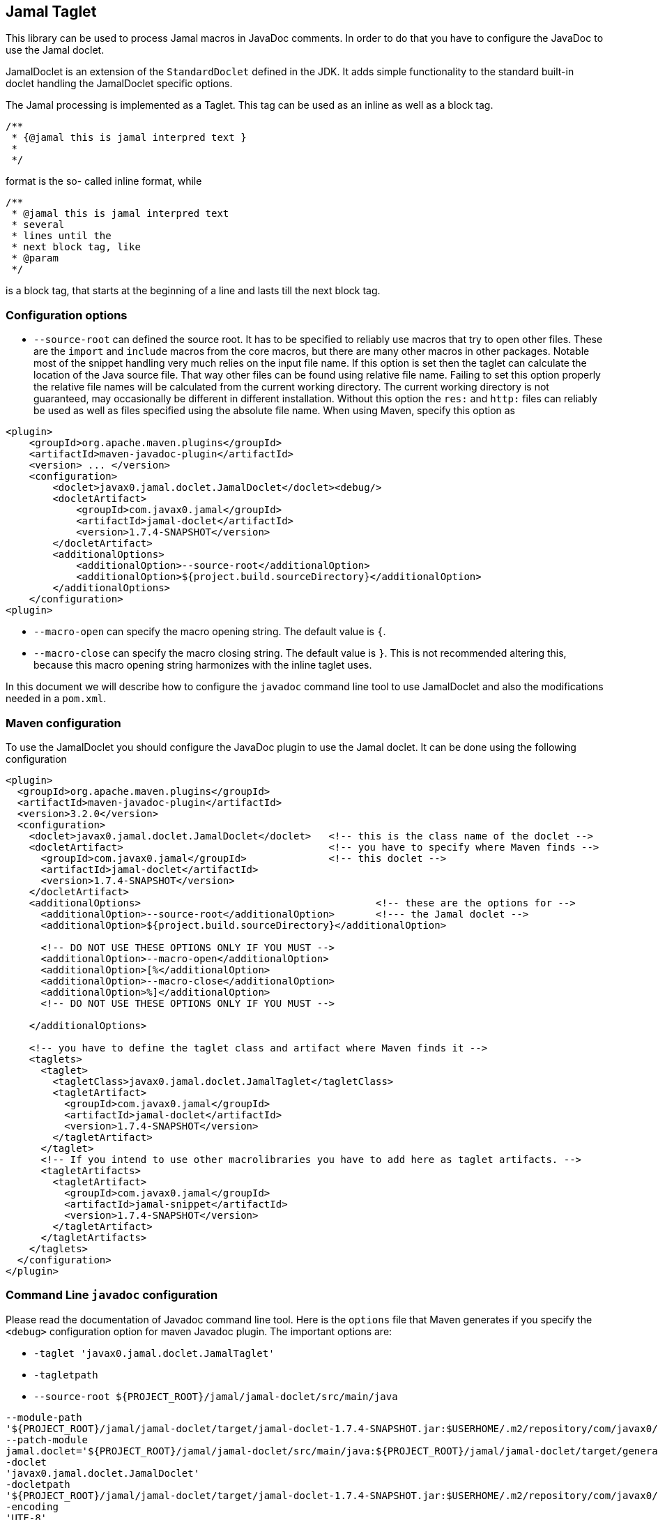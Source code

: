 == Jamal Taglet


This library can be used to process Jamal macros in JavaDoc comments.
In order to do that you have to configure the JavaDoc to use the Jamal doclet.

JamalDoclet is an extension of the `StandardDoclet` defined in the JDK.
It adds simple functionality to the standard built-in doclet handling the JamalDoclet specific options.

The Jamal processing is implemented as a Taglet.
This tag can be used as an inline as well as a block tag.

[source]
----
/**
 * {@jamal this is jamal interpred text }
 *
 */
----

format is the so- called inline format, while

[source]
----
/**
 * @jamal this is jamal interpred text
 * several
 * lines until the
 * next block tag, like
 * @param
 */
----

is a block tag, that starts at the beginning of a line and lasts till the next block tag.

=== Configuration options

* `--source-root` can defined the source root.
It has to be specified to reliably use macros that try to open other files.
These are the `import` and `include` macros from the core macros, but there are many other macros in other packages.
Notable most of the snippet handling very much relies on the input file name.
If this option is set then the taglet can calculate the location of the Java source file.
That way other files can be found using relative file name.
Failing to set this option properly the relative file names will be calculated from the current working directory.
The current working directory is not guaranteed, may occasionally be different in different installation.
Without this option the `res:` and `http:` files can reliably be used as well as files specified using the absolute file name.
When using Maven, specify this option as

[source]
----
<plugin>
    <groupId>org.apache.maven.plugins</groupId>
    <artifactId>maven-javadoc-plugin</artifactId>
    <version> ... </version>
    <configuration>
        <doclet>javax0.jamal.doclet.JamalDoclet</doclet><debug/>
        <docletArtifact>
            <groupId>com.javax0.jamal</groupId>
            <artifactId>jamal-doclet</artifactId>
            <version>1.7.4-SNAPSHOT</version>
        </docletArtifact>
        <additionalOptions>
            <additionalOption>--source-root</additionalOption>
            <additionalOption>${project.build.sourceDirectory}</additionalOption>
        </additionalOptions>
    </configuration>
<plugin>
----

* `--macro-open` can specify the macro opening string.
The default value is `{`.


* `--macro-close` can specify the macro closing string.
The default value is `}`.
This is not recommended altering this, because this macro opening string harmonizes with the inline taglet uses.

In this document we will describe how to configure the `javadoc` command line tool to use JamalDoclet and also the modifications needed in a `pom.xml`.

=== Maven configuration

To use the JamalDoclet you should configure the JavaDoc plugin to use the Jamal doclet.
It can be done using the following configuration

[source, xml]
----
<plugin>
  <groupId>org.apache.maven.plugins</groupId>
  <artifactId>maven-javadoc-plugin</artifactId>
  <version>3.2.0</version>
  <configuration>
    <doclet>javax0.jamal.doclet.JamalDoclet</doclet>   <!-- this is the class name of the doclet -->
    <docletArtifact>                                   <!-- you have to specify where Maven finds -->
      <groupId>com.javax0.jamal</groupId>              <!-- this doclet -->
      <artifactId>jamal-doclet</artifactId>
      <version>1.7.4-SNAPSHOT</version>
    </docletArtifact>
    <additionalOptions>                                        <!-- these are the options for -->
      <additionalOption>--source-root</additionalOption>       <!--- the Jamal doclet -->
      <additionalOption>${project.build.sourceDirectory}</additionalOption>

      <!-- DO NOT USE THESE OPTIONS ONLY IF YOU MUST -->
      <additionalOption>--macro-open</additionalOption>
      <additionalOption>[%</additionalOption>
      <additionalOption>--macro-close</additionalOption>
      <additionalOption>%]</additionalOption>
      <!-- DO NOT USE THESE OPTIONS ONLY IF YOU MUST -->

    </additionalOptions>

    <!-- you have to define the taglet class and artifact where Maven finds it -->
    <taglets>
      <taglet>
        <tagletClass>javax0.jamal.doclet.JamalTaglet</tagletClass>
        <tagletArtifact>
          <groupId>com.javax0.jamal</groupId>
          <artifactId>jamal-doclet</artifactId>
          <version>1.7.4-SNAPSHOT</version>
        </tagletArtifact>
      </taglet>
      <!-- If you intend to use other macrolibraries you have to add here as taglet artifacts. -->
      <tagletArtifacts>
        <tagletArtifact>
          <groupId>com.javax0.jamal</groupId>
          <artifactId>jamal-snippet</artifactId>
          <version>1.7.4-SNAPSHOT</version>
        </tagletArtifact>
      </tagletArtifacts>
    </taglets>
  </configuration>
</plugin>
----

=== Command Line `javadoc` configuration

Please read the documentation of Javadoc command line tool.
Here is the `options` file that Maven generates if you specify the `<debug>` configuration option for maven Javadoc plugin.
The important options are:

* `-taglet 'javax0.jamal.doclet.JamalTaglet'`

* `-tagletpath`

* `--source-root ${PROJECT_ROOT}/jamal/jamal-doclet/src/main/java`

[source]
----
--module-path
'${PROJECT_ROOT}/jamal/jamal-doclet/target/jamal-doclet-1.7.4-SNAPSHOT.jar:$USERHOME/.m2/repository/com/javax0/jamal/jamal-tools/1.7.4-SNAPSHOT/jamal-tools-1.7.4-SNAPSHOT.jar:$USERHOME/.m2/repository/com/javax0/jamal/jamal-core/1.7.4-SNAPSHOT/jamal-core-1.7.4-SNAPSHOT.jar:$USERHOME/.m2/repository/com/javax0/jamal/jamal-engine/1.7.4-SNAPSHOT/jamal-engine-1.7.4-SNAPSHOT.jar:$USERHOME/.m2/repository/com/javax0/jamal/jamal-snippet/1.7.4-SNAPSHOT/jamal-snippet-1.7.4-SNAPSHOT.jar:$USERHOME/.m2/repository/com/javax0/jamal/jamal-api/1.7.4-SNAPSHOT/jamal-api-1.7.4-SNAPSHOT.jar'
--patch-module
jamal.doclet='${PROJECT_ROOT}/jamal/jamal-doclet/src/main/java:${PROJECT_ROOT}/jamal/jamal-doclet/target/generated-sources/annotations'
-doclet
'javax0.jamal.doclet.JamalDoclet'
-docletpath
'${PROJECT_ROOT}/jamal/jamal-doclet/target/jamal-doclet-1.7.4-SNAPSHOT.jar:$USERHOME/.m2/repository/com/javax0/jamal/jamal-api/1.7.4-SNAPSHOT/jamal-api-1.7.4-SNAPSHOT.jar:$USERHOME/.m2/repository/com/javax0/jamal/jamal-tools/1.7.4-SNAPSHOT/jamal-tools-1.7.4-SNAPSHOT.jar:$USERHOME/.m2/repository/com/javax0/jamal/jamal-engine/1.7.4-SNAPSHOT/jamal-engine-1.7.4-SNAPSHOT.jar:$USERHOME/.m2/repository/com/javax0/jamal/jamal-core/1.7.4-SNAPSHOT/jamal-core-1.7.4-SNAPSHOT.jar:$USERHOME/.m2/repository/com/javax0/jamal/jamal-snippet/1.7.4-SNAPSHOT/jamal-snippet-1.7.4-SNAPSHOT.jar'
-encoding
'UTF-8'
-protected
--module-source-path
'${PROJECT_ROOT}/jamal/jamal-doclet/target/apidocs/src'
--source-root
${PROJECT_ROOT}/jamal/jamal-doclet/src/main/java
--macro-open
[%
--macro-close
%]
-author
-bottom
'Copyright &#169; 2021. All rights reserved.'
-charset
'UTF-8'
-d
'${PROJECT_ROOT}/jamal/jamal-doclet/target/apidocs'
-docencoding
'UTF-8'
-taglet
'javax0.jamal.doclet.JamalTaglet'
-tagletpath
'${PROJECT_ROOT}/jamal/jamal-doclet/target/jamal-doclet-1.7.4-SNAPSHOT.jar:$USERHOME/.m2/repository/com/javax0/jamal/jamal-api/1.7.4-SNAPSHOT/jamal-api-1.7.4-SNAPSHOT.jar:$USERHOME/.m2/repository/com/javax0/jamal/jamal-tools/1.7.4-SNAPSHOT/jamal-tools-1.7.4-SNAPSHOT.jar:$USERHOME/.m2/repository/com/javax0/jamal/jamal-engine/1.7.4-SNAPSHOT/jamal-engine-1.7.4-SNAPSHOT.jar:$USERHOME/.m2/repository/com/javax0/jamal/jamal-core/1.7.4-SNAPSHOT/jamal-core-1.7.4-SNAPSHOT.jar:$USERHOME/.m2/repository/com/javax0/jamal/jamal-snippet/1.7.4-SNAPSHOT/jamal-snippet-1.7.4-SNAPSHOT.jar:$USERHOME/.m2/repository/com/javax0/jamal/jamal-io/1.7.4-SNAPSHOT/jamal-io-1.7.4-SNAPSHOT.jar:$USERHOME/.m2/repository/com/javax0/jamal/jamal-api/1.7.4-SNAPSHOT/jamal-api-1.7.4-SNAPSHOT.jar:$USERHOME/.m2/repository/com/javax0/jamal/jamal-tools/1.7.4-SNAPSHOT/jamal-tools-1.7.4-SNAPSHOT.jar:$USERHOME/.m2/repository/com/javax0/jamal/jamal-engine/1.7.4-SNAPSHOT/jamal-engine-1.7.4-SNAPSHOT.jar:$USERHOME/.m2/repository/com/javax0/jamal/jamal-core/1.7.4-SNAPSHOT/jamal-core-1.7.4-SNAPSHOT.jar'
-use
-version
-windowtitle
'...'
----